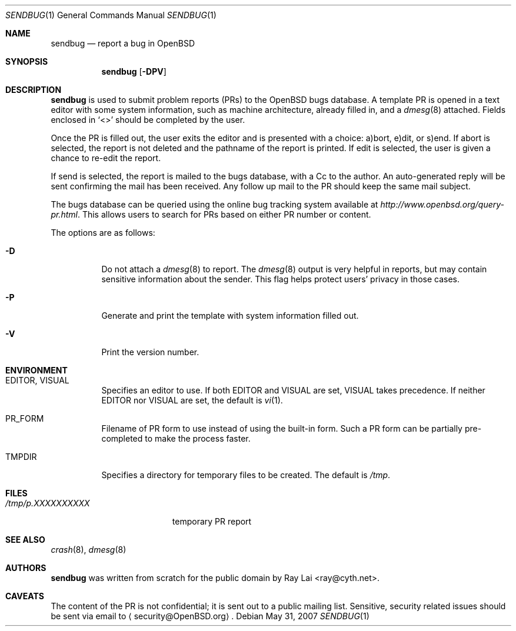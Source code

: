 .\" $OpenBSD: sendbug.1,v 1.17 2008/12/14 07:46:24 ray Exp $
.\"
.\" Written by Raymond Lai <ray@cyth.net>.
.\" Public domain.
.\"
.Dd $Mdocdate: May 31 2007 $
.Dt SENDBUG 1
.Os
.Sh NAME
.Nm sendbug
.Nd report a bug in
.Ox
.Sh SYNOPSIS
.Nm
.Op Fl DPV
.Sh DESCRIPTION
.Nm
is used to submit problem reports (PRs) to the
.Ox
bugs database.
A template PR is opened in a text editor
with some system information,
such as machine architecture,
already filled in,
and a
.Xr dmesg 8
attached.
Fields enclosed in
.Sq \*(Lt\*(Gt
should be completed by the user.
.Pp
Once the PR is filled out,
the user exits the editor and is presented with a choice:
a)bort, e)dit, or s)end.
If abort is selected,
the report is not deleted and the pathname of the report is printed.
If edit is selected,
the user is given a chance to re-edit the report.
.Pp
If send is selected,
the report is mailed to the bugs database,
with a Cc to the author.
An auto-generated reply will be sent
confirming the mail has been received.
Any follow up mail to the PR
should keep the same mail subject.
.Pp
The bugs database can be queried using the online bug tracking system
available at
.Pa http://www.openbsd.org/query-pr.html .
This allows users to search for PRs based on either PR number
or content.
.Pp
The options are as follows:
.Bl -tag -width Ds
.It Fl D
Do not attach a
.Xr dmesg 8
to report.
The
.Xr dmesg 8
output is very helpful in reports,
but may contain sensitive information about the sender.
This flag helps protect users' privacy in those cases.
.It Fl P
Generate and print the template with system information filled out.
.It Fl V
Print the version number.
.El
.Sh ENVIRONMENT
.Bl -tag -width Ds
.It Ev EDITOR , VISUAL
Specifies an editor to use.
If both
.Ev EDITOR
and
.Ev VISUAL
are set,
.Ev VISUAL
takes precedence.
If neither
.Ev EDITOR
nor
.Ev VISUAL
are set,
the default is
.Xr vi 1 .
.It Ev PR_FORM
Filename of PR form to use instead of using the built-in form.
Such a PR form can be partially pre-completed to make the
process faster.
.It Ev TMPDIR
Specifies a directory for temporary files to be created.
The default is
.Pa /tmp .
.El
.Sh FILES
.Bl -tag -width "/tmp/p.XXXXXXXXXX" -compact
.It Pa /tmp/p.XXXXXXXXXX
temporary PR report
.El
.Sh SEE ALSO
.Xr crash 8 ,
.Xr dmesg 8
.Sh AUTHORS
.Nm
was written from scratch for the public domain by
.An Ray Lai Aq ray@cyth.net .
.Sh CAVEATS
The content of the PR is not confidential; it is sent out to a public
mailing list.
Sensitive, security related issues should be sent via email to
.Aq security@OpenBSD.org .
